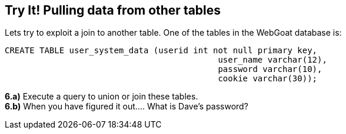 == Try It! Pulling data from other tables

Lets try to exploit a join to another table.  One of the tables in the WebGoat database is:

-------------------------------------------------------
CREATE TABLE user_system_data (userid int not null primary key,
			                   user_name varchar(12),
			                   password varchar(10),
			                   cookie varchar(30));
-------------------------------------------------------

*6.a)* Execute a query to union or join these tables.  +
*6.b)* When you have figured it out.... What is Dave's password?


